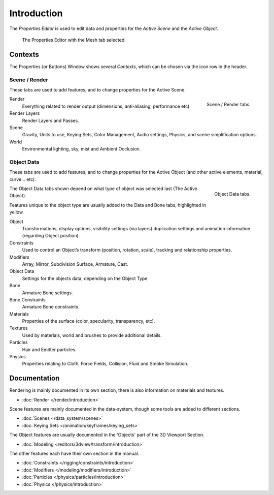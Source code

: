 
************
Introduction
************

The *Properties Editor* is used to edit data and properties for the *Active Scene* and the *Active Object*.

.. figure:: /images/properties_editor.png

   The Properties Editor with the Mesh tab selected.


Contexts
========

The Properties (or Buttons) Window shows several *Contexts*,
which can be chosen via the icon row in the header.


Scene / Render
--------------

These tabs are used to add features, and to change properties for the Active Scene.

.. figure:: /images/properties_render.png
   :align: right

   Scene / Render tabs.

.. _properties-context-render:

Render
   Everything related to render output (dimensions, anti-aliasing, performance etc).
Render Layers
   Render Layers and Passes.
Scene
   Gravity, Units to use, Keying Sets, Color Management, Audio settings, Physics, and scene simplification options.
World
   Environmental lighting, sky, mist and Ambient Occlusion.


Object Data
-----------

These tabs are used to add features, and to change properties for the Active Object
(and other active elements, material, curve... etc).

.. figure:: /images/properties_object.png
   :align: right

   Object Data tabs.

The Object Data tabs shown depend on what type of object was selected last (The Active Object).

Features unique to the object type are usually added to the Data and Bone tabs, highlighted in yellow.

Object
   Transformations, display options, visibility settings (via layers)
   duplication settings and animation information (regarding Object position).
Constraints
   Used to control an Object’s transform (position, rotation, scale),
   tracking and relationship properties.
Modifiers
   Array, Mirror, Subdivision Surface, Armature, Cast.
Object Data
   Settings for the objects data,
   depending on the Object Type.
Bone
   Armature Bone settings.
Bone Constraints
   Armature Bone constraints.
Materials
   Properties of the surface (color, specularity, transparency, etc).
Textures
   Used by materials, world and brushes to provide additional details.
Particles
   Hair and Emitter particles.
Physics
   Properties relating to Cloth, Force Fields, Collision, Fluid and Smoke Simulation.


Documentation
=============

Rendering is mainly documented in its own section,
there is also information on materials and textures.

- :doc:`Render </render/introduction>`

Scene features are mainly documented in the data-system,
though some tools are added to different sections.

- :doc:`Scenes </data_system/scenes>`
- :doc:`Keying Sets </animation/keyframes/keying_sets>`

The Object features are usually documented in the 'Objects' part of the 3D Viewport Section.

- :doc:`Modeling </editors/3dview/transform/introduction>`

The other features each have their own section in the manual.

- :doc:`Constraints </rigging/constraints/introduction>`
- :doc:`Modifiers </modeling/modifiers/introduction>`
- :doc:`Particles </physics/particles/introduction>`
- :doc:`Physics </physics/introduction>`
